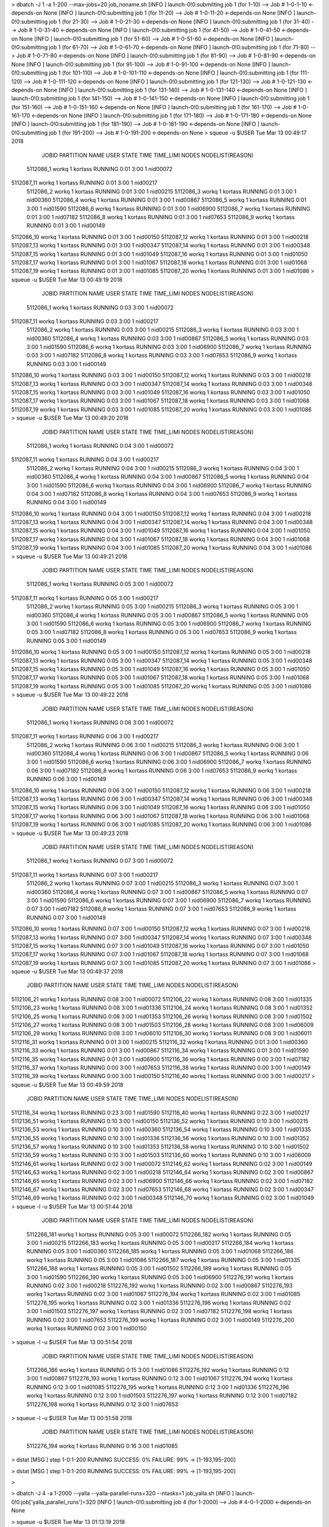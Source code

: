 

> dbatch -J 1 -a 1-200 --max-jobs=20 job_noname.sh
[INFO ] launch-0!0:submitting job 1 (for 1-10) --> Job # 1-0-1-10 <-depends-on None
[INFO ] launch-0!0:submitting job 1 (for 11-20) --> Job # 1-0-11-20 <-depends-on None
[INFO ] launch-0!0:submitting job 1 (for 21-30) --> Job # 1-0-21-30 <-depends-on None
[INFO ] launch-0!0:submitting job 1 (for 31-40) --> Job # 1-0-31-40 <-depends-on None
[INFO ] launch-0!0:submitting job 1 (for 41-50) --> Job # 1-0-41-50 <-depends-on None
[INFO ] launch-0!0:submitting job 1 (for 51-60) --> Job # 1-0-51-60 <-depends-on None
[INFO ] launch-0!0:submitting job 1 (for 61-70) --> Job # 1-0-61-70 <-depends-on None
[INFO ] launch-0!0:submitting job 1 (for 71-80) --> Job # 1-0-71-80 <-depends-on None
[INFO ] launch-0!0:submitting job 1 (for 81-90) --> Job # 1-0-81-90 <-depends-on None
[INFO ] launch-0!0:submitting job 1 (for 91-100) --> Job # 1-0-91-100 <-depends-on None
[INFO ] launch-0!0:submitting job 1 (for 101-110) --> Job # 1-0-101-110 <-depends-on None
[INFO ] launch-0!0:submitting job 1 (for 111-120) --> Job # 1-0-111-120 <-depends-on None
[INFO ] launch-0!0:submitting job 1 (for 121-130) --> Job # 1-0-121-130 <-depends-on None
[INFO ] launch-0!0:submitting job 1 (for 131-140) --> Job # 1-0-131-140 <-depends-on None
[INFO ] launch-0!0:submitting job 1 (for 141-150) --> Job # 1-0-141-150 <-depends-on None
[INFO ] launch-0!0:submitting job 1 (for 151-160) --> Job # 1-0-151-160 <-depends-on None
[INFO ] launch-0!0:submitting job 1 (for 161-170) --> Job # 1-0-161-170 <-depends-on None
[INFO ] launch-0!0:submitting job 1 (for 171-180) --> Job # 1-0-171-180 <-depends-on None
[INFO ] launch-0!0:submitting job 1 (for 181-190) --> Job # 1-0-181-190 <-depends-on None
[INFO ] launch-0!0:submitting job 1 (for 191-200) --> Job # 1-0-191-200 <-depends-on None
> squeue -u $USER
Tue Mar 13 00:49:17 2018
     JOBID PARTITION            NAME     USER    STATE       TIME TIME_LIMI  NODES NODELIST(REASON)
 5112086_1     workq               1  kortass  RUNNING       0:01      3:00      1 nid00072
5112087_11     workq               1  kortass  RUNNING       0:01      3:00      1 nid00217
 5112086_2     workq               1  kortass  RUNNING       0:01      3:00      1 nid00215
 5112086_3     workq               1  kortass  RUNNING       0:01      3:00      1 nid00360
 5112086_4     workq               1  kortass  RUNNING       0:01      3:00      1 nid00867
 5112086_5     workq               1  kortass  RUNNING       0:01      3:00      1 nid01590
 5112086_6     workq               1  kortass  RUNNING       0:01      3:00      1 nid06900
 5112086_7     workq               1  kortass  RUNNING       0:01      3:00      1 nid07182
 5112086_8     workq               1  kortass  RUNNING       0:01      3:00      1 nid07653
 5112086_9     workq               1  kortass  RUNNING       0:01      3:00      1 nid00149
5112086_10     workq               1  kortass  RUNNING       0:01      3:00      1 nid00150
5112087_12     workq               1  kortass  RUNNING       0:01      3:00      1 nid00218
5112087_13     workq               1  kortass  RUNNING       0:01      3:00      1 nid00347
5112087_14     workq               1  kortass  RUNNING       0:01      3:00      1 nid00348
5112087_15     workq               1  kortass  RUNNING       0:01      3:00      1 nid01049
5112087_16     workq               1  kortass  RUNNING       0:01      3:00      1 nid01050
5112087_17     workq               1  kortass  RUNNING       0:01      3:00      1 nid01067
5112087_18     workq               1  kortass  RUNNING       0:01      3:00      1 nid01068
5112087_19     workq               1  kortass  RUNNING       0:01      3:00      1 nid01085
5112087_20     workq               1  kortass  RUNNING       0:01      3:00      1 nid01086
> squeue -u $USER
Tue Mar 13 00:49:19 2018
     JOBID PARTITION            NAME     USER    STATE       TIME TIME_LIMI  NODES NODELIST(REASON)
 5112086_1     workq               1  kortass  RUNNING       0:03      3:00      1 nid00072
5112087_11     workq               1  kortass  RUNNING       0:03      3:00      1 nid00217
 5112086_2     workq               1  kortass  RUNNING       0:03      3:00      1 nid00215
 5112086_3     workq               1  kortass  RUNNING       0:03      3:00      1 nid00360
 5112086_4     workq               1  kortass  RUNNING       0:03      3:00      1 nid00867
 5112086_5     workq               1  kortass  RUNNING       0:03      3:00      1 nid01590
 5112086_6     workq               1  kortass  RUNNING       0:03      3:00      1 nid06900
 5112086_7     workq               1  kortass  RUNNING       0:03      3:00      1 nid07182
 5112086_8     workq               1  kortass  RUNNING       0:03      3:00      1 nid07653
 5112086_9     workq               1  kortass  RUNNING       0:03      3:00      1 nid00149
5112086_10     workq               1  kortass  RUNNING       0:03      3:00      1 nid00150
5112087_12     workq               1  kortass  RUNNING       0:03      3:00      1 nid00218
5112087_13     workq               1  kortass  RUNNING       0:03      3:00      1 nid00347
5112087_14     workq               1  kortass  RUNNING       0:03      3:00      1 nid00348
5112087_15     workq               1  kortass  RUNNING       0:03      3:00      1 nid01049
5112087_16     workq               1  kortass  RUNNING       0:03      3:00      1 nid01050
5112087_17     workq               1  kortass  RUNNING       0:03      3:00      1 nid01067
5112087_18     workq               1  kortass  RUNNING       0:03      3:00      1 nid01068
5112087_19     workq               1  kortass  RUNNING       0:03      3:00      1 nid01085
5112087_20     workq               1  kortass  RUNNING       0:03      3:00      1 nid01086
> squeue -u $USER
Tue Mar 13 00:49:20 2018
     JOBID PARTITION            NAME     USER    STATE       TIME TIME_LIMI  NODES NODELIST(REASON)
 5112086_1     workq               1  kortass  RUNNING       0:04      3:00      1 nid00072
5112087_11     workq               1  kortass  RUNNING       0:04      3:00      1 nid00217
 5112086_2     workq               1  kortass  RUNNING       0:04      3:00      1 nid00215
 5112086_3     workq               1  kortass  RUNNING       0:04      3:00      1 nid00360
 5112086_4     workq               1  kortass  RUNNING       0:04      3:00      1 nid00867
 5112086_5     workq               1  kortass  RUNNING       0:04      3:00      1 nid01590
 5112086_6     workq               1  kortass  RUNNING       0:04      3:00      1 nid06900
 5112086_7     workq               1  kortass  RUNNING       0:04      3:00      1 nid07182
 5112086_8     workq               1  kortass  RUNNING       0:04      3:00      1 nid07653
 5112086_9     workq               1  kortass  RUNNING       0:04      3:00      1 nid00149
5112086_10     workq               1  kortass  RUNNING       0:04      3:00      1 nid00150
5112087_12     workq               1  kortass  RUNNING       0:04      3:00      1 nid00218
5112087_13     workq               1  kortass  RUNNING       0:04      3:00      1 nid00347
5112087_14     workq               1  kortass  RUNNING       0:04      3:00      1 nid00348
5112087_15     workq               1  kortass  RUNNING       0:04      3:00      1 nid01049
5112087_16     workq               1  kortass  RUNNING       0:04      3:00      1 nid01050
5112087_17     workq               1  kortass  RUNNING       0:04      3:00      1 nid01067
5112087_18     workq               1  kortass  RUNNING       0:04      3:00      1 nid01068
5112087_19     workq               1  kortass  RUNNING       0:04      3:00      1 nid01085
5112087_20     workq               1  kortass  RUNNING       0:04      3:00      1 nid01086
> squeue -u $USER
Tue Mar 13 00:49:21 2018
     JOBID PARTITION            NAME     USER    STATE       TIME TIME_LIMI  NODES NODELIST(REASON)
 5112086_1     workq               1  kortass  RUNNING       0:05      3:00      1 nid00072
5112087_11     workq               1  kortass  RUNNING       0:05      3:00      1 nid00217
 5112086_2     workq               1  kortass  RUNNING       0:05      3:00      1 nid00215
 5112086_3     workq               1  kortass  RUNNING       0:05      3:00      1 nid00360
 5112086_4     workq               1  kortass  RUNNING       0:05      3:00      1 nid00867
 5112086_5     workq               1  kortass  RUNNING       0:05      3:00      1 nid01590
 5112086_6     workq               1  kortass  RUNNING       0:05      3:00      1 nid06900
 5112086_7     workq               1  kortass  RUNNING       0:05      3:00      1 nid07182
 5112086_8     workq               1  kortass  RUNNING       0:05      3:00      1 nid07653
 5112086_9     workq               1  kortass  RUNNING       0:05      3:00      1 nid00149
5112086_10     workq               1  kortass  RUNNING       0:05      3:00      1 nid00150
5112087_12     workq               1  kortass  RUNNING       0:05      3:00      1 nid00218
5112087_13     workq               1  kortass  RUNNING       0:05      3:00      1 nid00347
5112087_14     workq               1  kortass  RUNNING       0:05      3:00      1 nid00348
5112087_15     workq               1  kortass  RUNNING       0:05      3:00      1 nid01049
5112087_16     workq               1  kortass  RUNNING       0:05      3:00      1 nid01050
5112087_17     workq               1  kortass  RUNNING       0:05      3:00      1 nid01067
5112087_18     workq               1  kortass  RUNNING       0:05      3:00      1 nid01068
5112087_19     workq               1  kortass  RUNNING       0:05      3:00      1 nid01085
5112087_20     workq               1  kortass  RUNNING       0:05      3:00      1 nid01086
> squeue -u $USER
Tue Mar 13 00:49:22 2018
     JOBID PARTITION            NAME     USER    STATE       TIME TIME_LIMI  NODES NODELIST(REASON)
 5112086_1     workq               1  kortass  RUNNING       0:06      3:00      1 nid00072
5112087_11     workq               1  kortass  RUNNING       0:06      3:00      1 nid00217
 5112086_2     workq               1  kortass  RUNNING       0:06      3:00      1 nid00215
 5112086_3     workq               1  kortass  RUNNING       0:06      3:00      1 nid00360
 5112086_4     workq               1  kortass  RUNNING       0:06      3:00      1 nid00867
 5112086_5     workq               1  kortass  RUNNING       0:06      3:00      1 nid01590
 5112086_6     workq               1  kortass  RUNNING       0:06      3:00      1 nid06900
 5112086_7     workq               1  kortass  RUNNING       0:06      3:00      1 nid07182
 5112086_8     workq               1  kortass  RUNNING       0:06      3:00      1 nid07653
 5112086_9     workq               1  kortass  RUNNING       0:06      3:00      1 nid00149
5112086_10     workq               1  kortass  RUNNING       0:06      3:00      1 nid00150
5112087_12     workq               1  kortass  RUNNING       0:06      3:00      1 nid00218
5112087_13     workq               1  kortass  RUNNING       0:06      3:00      1 nid00347
5112087_14     workq               1  kortass  RUNNING       0:06      3:00      1 nid00348
5112087_15     workq               1  kortass  RUNNING       0:06      3:00      1 nid01049
5112087_16     workq               1  kortass  RUNNING       0:06      3:00      1 nid01050
5112087_17     workq               1  kortass  RUNNING       0:06      3:00      1 nid01067
5112087_18     workq               1  kortass  RUNNING       0:06      3:00      1 nid01068
5112087_19     workq               1  kortass  RUNNING       0:06      3:00      1 nid01085
5112087_20     workq               1  kortass  RUNNING       0:06      3:00      1 nid01086
> squeue -u $USER
Tue Mar 13 00:49:23 2018
     JOBID PARTITION            NAME     USER    STATE       TIME TIME_LIMI  NODES NODELIST(REASON)
 5112086_1     workq               1  kortass  RUNNING       0:07      3:00      1 nid00072
5112087_11     workq               1  kortass  RUNNING       0:07      3:00      1 nid00217
 5112086_2     workq               1  kortass  RUNNING       0:07      3:00      1 nid00215
 5112086_3     workq               1  kortass  RUNNING       0:07      3:00      1 nid00360
 5112086_4     workq               1  kortass  RUNNING       0:07      3:00      1 nid00867
 5112086_5     workq               1  kortass  RUNNING       0:07      3:00      1 nid01590
 5112086_6     workq               1  kortass  RUNNING       0:07      3:00      1 nid06900
 5112086_7     workq               1  kortass  RUNNING       0:07      3:00      1 nid07182
 5112086_8     workq               1  kortass  RUNNING       0:07      3:00      1 nid07653
 5112086_9     workq               1  kortass  RUNNING       0:07      3:00      1 nid00149
5112086_10     workq               1  kortass  RUNNING       0:07      3:00      1 nid00150
5112087_12     workq               1  kortass  RUNNING       0:07      3:00      1 nid00218
5112087_13     workq               1  kortass  RUNNING       0:07      3:00      1 nid00347
5112087_14     workq               1  kortass  RUNNING       0:07      3:00      1 nid00348
5112087_15     workq               1  kortass  RUNNING       0:07      3:00      1 nid01049
5112087_16     workq               1  kortass  RUNNING       0:07      3:00      1 nid01050
5112087_17     workq               1  kortass  RUNNING       0:07      3:00      1 nid01067
5112087_18     workq               1  kortass  RUNNING       0:07      3:00      1 nid01068
5112087_19     workq               1  kortass  RUNNING       0:07      3:00      1 nid01085
5112087_20     workq               1  kortass  RUNNING       0:07      3:00      1 nid01086
> squeue -u $USER
Tue Mar 13 00:49:37 2018
     JOBID PARTITION            NAME     USER    STATE       TIME TIME_LIMI  NODES NODELIST(REASON)
5112106_21     workq               1  kortass  RUNNING       0:08      3:00      1 nid00072
5112106_22     workq               1  kortass  RUNNING       0:08      3:00      1 nid01335
5112106_23     workq               1  kortass  RUNNING       0:08      3:00      1 nid01336
5112106_24     workq               1  kortass  RUNNING       0:08      3:00      1 nid01352
5112106_25     workq               1  kortass  RUNNING       0:08      3:00      1 nid01353
5112106_26     workq               1  kortass  RUNNING       0:08      3:00      1 nid01502
5112106_27     workq               1  kortass  RUNNING       0:08      3:00      1 nid01503
5112106_28     workq               1  kortass  RUNNING       0:08      3:00      1 nid06009
5112106_29     workq               1  kortass  RUNNING       0:08      3:00      1 nid06010
5112106_30     workq               1  kortass  RUNNING       0:08      3:00      1 nid06011
5112116_31     workq               1  kortass  RUNNING       0:01      3:00      1 nid00215
5112116_32     workq               1  kortass  RUNNING       0:01      3:00      1 nid00360
5112116_33     workq               1  kortass  RUNNING       0:01      3:00      1 nid00867
5112116_34     workq               1  kortass  RUNNING       0:01      3:00      1 nid01590
5112116_35     workq               1  kortass  RUNNING       0:01      3:00      1 nid06900
5112116_36     workq               1  kortass  RUNNING       0:00      3:00      1 nid07182
5112116_37     workq               1  kortass  RUNNING       0:00      3:00      1 nid07653
5112116_38     workq               1  kortass  RUNNING       0:00      3:00      1 nid00149
5112116_39     workq               1  kortass  RUNNING       0:00      3:00      1 nid00150
5112116_40     workq               1  kortass  RUNNING       0:00      3:00      1 nid00217
> squeue -u $USER
Tue Mar 13 00:49:59 2018
     JOBID PARTITION            NAME     USER    STATE       TIME TIME_LIMI  NODES NODELIST(REASON)
5112116_34     workq               1  kortass  RUNNING       0:23      3:00      1 nid01590
5112116_40     workq               1  kortass  RUNNING       0:22      3:00      1 nid00217
5112136_51     workq               1  kortass  RUNNING       0:10      3:00      1 nid00150
5112136_52     workq               1  kortass  RUNNING       0:10      3:00      1 nid00215
5112136_53     workq               1  kortass  RUNNING       0:10      3:00      1 nid00360
5112136_54     workq               1  kortass  RUNNING       0:10      3:00      1 nid01335
5112136_55     workq               1  kortass  RUNNING       0:10      3:00      1 nid01336
5112136_56     workq               1  kortass  RUNNING       0:10      3:00      1 nid01352
5112136_57     workq               1  kortass  RUNNING       0:10      3:00      1 nid01353
5112136_58     workq               1  kortass  RUNNING       0:10      3:00      1 nid01502
5112136_59     workq               1  kortass  RUNNING       0:10      3:00      1 nid01503
5112136_60     workq               1  kortass  RUNNING       0:10      3:00      1 nid06009
5112146_61     workq               1  kortass  RUNNING       0:02      3:00      1 nid00072
5112146_62     workq               1  kortass  RUNNING       0:02      3:00      1 nid00149
5112146_63     workq               1  kortass  RUNNING       0:02      3:00      1 nid00218
5112146_64     workq               1  kortass  RUNNING       0:02      3:00      1 nid00867
5112146_65     workq               1  kortass  RUNNING       0:02      3:00      1 nid06900
5112146_66     workq               1  kortass  RUNNING       0:02      3:00      1 nid07182
5112146_67     workq               1  kortass  RUNNING       0:02      3:00      1 nid07653
5112146_68     workq               1  kortass  RUNNING       0:02      3:00      1 nid00347
5112146_69     workq               1  kortass  RUNNING       0:02      3:00      1 nid00348
5112146_70     workq               1  kortass  RUNNING       0:02      3:00      1 nid01049
> squeue -l -u $USER
Tue Mar 13 00:51:44 2018
               JOBID PARTITION                 NAME     USER    STATE       TIME TIME_LIMI  NODES NODELIST(REASON)
         5112266_181     workq                    1  kortass  RUNNING       0:05      3:00      1 nid00072
         5112266_182     workq                    1  kortass  RUNNING       0:05      3:00      1 nid00215
         5112266_183     workq                    1  kortass  RUNNING       0:05      3:00      1 nid00217
         5112266_184     workq                    1  kortass  RUNNING       0:05      3:00      1 nid00360
         5112266_185     workq                    1  kortass  RUNNING       0:05      3:00      1 nid01068
         5112266_186     workq                    1  kortass  RUNNING       0:05      3:00      1 nid01086
         5112266_187     workq                    1  kortass  RUNNING       0:05      3:00      1 nid01335
         5112266_188     workq                    1  kortass  RUNNING       0:05      3:00      1 nid01502
         5112266_189     workq                    1  kortass  RUNNING       0:05      3:00      1 nid01590
         5112266_190     workq                    1  kortass  RUNNING       0:05      3:00      1 nid06900
         5112276_191     workq                    1  kortass  RUNNING       0:02      3:00      1 nid00218
         5112276_192     workq                    1  kortass  RUNNING       0:02      3:00      1 nid00867
         5112276_193     workq                    1  kortass  RUNNING       0:02      3:00      1 nid01067
         5112276_194     workq                    1  kortass  RUNNING       0:02      3:00      1 nid01085
         5112276_195     workq                    1  kortass  RUNNING       0:02      3:00      1 nid01336
         5112276_196     workq                    1  kortass  RUNNING       0:02      3:00      1 nid01503
         5112276_197     workq                    1  kortass  RUNNING       0:02      3:00      1 nid07182
         5112276_198     workq                    1  kortass  RUNNING       0:02      3:00      1 nid07653
         5112276_199     workq                    1  kortass  RUNNING       0:02      3:00      1 nid00149
         5112276_200     workq                    1  kortass  RUNNING       0:02      3:00      1 nid00150


> squeue -l -u $USER
Tue Mar 13 00:51:54 2018
               JOBID PARTITION                 NAME     USER    STATE       TIME TIME_LIMI  NODES NODELIST(REASON)
         5112266_186     workq                    1  kortass  RUNNING       0:15      3:00      1 nid01086
         5112276_192     workq                    1  kortass  RUNNING       0:12      3:00      1 nid00867
         5112276_193     workq                    1  kortass  RUNNING       0:12      3:00      1 nid01067
         5112276_194     workq                    1  kortass  RUNNING       0:12      3:00      1 nid01085
         5112276_195     workq                    1  kortass  RUNNING       0:12      3:00      1 nid01336
         5112276_196     workq                    1  kortass  RUNNING       0:12      3:00      1 nid01503
         5112276_197     workq                    1  kortass  RUNNING       0:12      3:00      1 nid07182
         5112276_198     workq                    1  kortass  RUNNING       0:12      3:00      1 nid07653


> squeue -l -u $USER
Tue Mar 13 00:51:58 2018
               JOBID PARTITION                 NAME     USER    STATE       TIME TIME_LIMI  NODES NODELIST(REASON)
         5112276_194     workq                    1  kortass  RUNNING       0:16      3:00      1 nid01085



> dstat
[MSG  ] step 1-0:1-200                RUNNING   SUCCESS:    0% 	FAILURE:  99% -> [1-193,195-200] 





> dstat
[MSG  ] step 1-0:1-200                RUNNING   SUCCESS:    0% 	FAILURE:  99% -> [1-193,195-200] 


>










> dbatch -J 4 -a 1-2000 --yalla --yalla-parallel-runs=320 --ntasks=1 job_yalla.sh
[INFO ] launch-0!0:job['yalla_parallel_runs']=320
[INFO ] launch-0!0:submitting job 4 (for 1-2000) --> Job # 4-0-1-2000 <-depends-on None




> squeue -u $USER
Tue Mar 13 01:13:19 2018
     JOBID PARTITION            NAME     USER    STATE       TIME TIME_LIMI  NODES NODELIST(REASON)
   5112505     workq               4  kortass  RUNNING       0:02     21:00     11 nid0[5648-5658]



   
> squeue -u $USER
Tue Mar 13 01:13:23 2018
     JOBID PARTITION            NAME     USER    STATE       TIME TIME_LIMI  NODES NODELIST(REASON)
   5112505     workq               4  kortass  RUNNING       0:06     21:00     11 nid0[5648-5658]
> squeue -u $USER
Tue Mar 13 01:13:24 2018
     JOBID PARTITION            NAME     USER    STATE       TIME TIME_LIMI  NODES NODELIST(REASON)
   5112505     workq               4  kortass  RUNNING       0:07     21:00     11 nid0[5648-5658]
> squeue -u $USER
Tue Mar 13 01:13:27 2018
     JOBID PARTITION            NAME     USER    STATE       TIME TIME_LIMI  NODES NODELIST(REASON)
   5112505     workq               4  kortass  RUNNING       0:10     21:00     11 nid0[5648-5658]
> squeue -u $USER
Tue Mar 13 01:13:27 2018
     JOBID PARTITION            NAME     USER    STATE       TIME TIME_LIMI  NODES NODELIST(REASON)
   5112505     workq               4  kortass  RUNNING       0:10     21:00     11 nid0[5648-5658]
> squeue -u $USER
Tue Mar 13 01:13:37 2018
     JOBID PARTITION            NAME     USER    STATE       TIME TIME_LIMI  NODES NODELIST(REASON)
   5112505     workq               4  kortass  RUNNING       0:20     21:00     11 nid0[5648-5658]
> squeue -u $USER
Tue Mar 13 01:13:38 2018
     JOBID PARTITION            NAME     USER    STATE       TIME TIME_LIMI  NODES NODELIST(REASON)
   5112505     workq               4  kortass  RUNNING       0:21     21:00     11 nid0[5648-5658]
> ds
[MSG  ] step 4-0:1-2000               RUNNING   SUCCESS:    0% 	FAILURE:   0% -> [] 
> squeue -u $USER
Tue Mar 13 01:14:19 2018
     JOBID PARTITION            NAME     USER    STATE       TIME TIME_LIMI  NODES NODELIST(REASON)
   5112505     workq               4  kortass  RUNNING       1:02     21:00     11 nid0[5648-5658]
> 


> squeue -u $USER

Tue Mar 13 01:19:30 2018
     JOBID PARTITION            NAME     USER    STATE       TIME TIME_LIMI  NODES NODELIST(REASON)



> dstat
[MSG  ] step 4-0:1-2000               SUCCESS   SUCCESS:  100% 	FAILURE:   0% -> [] 
 
